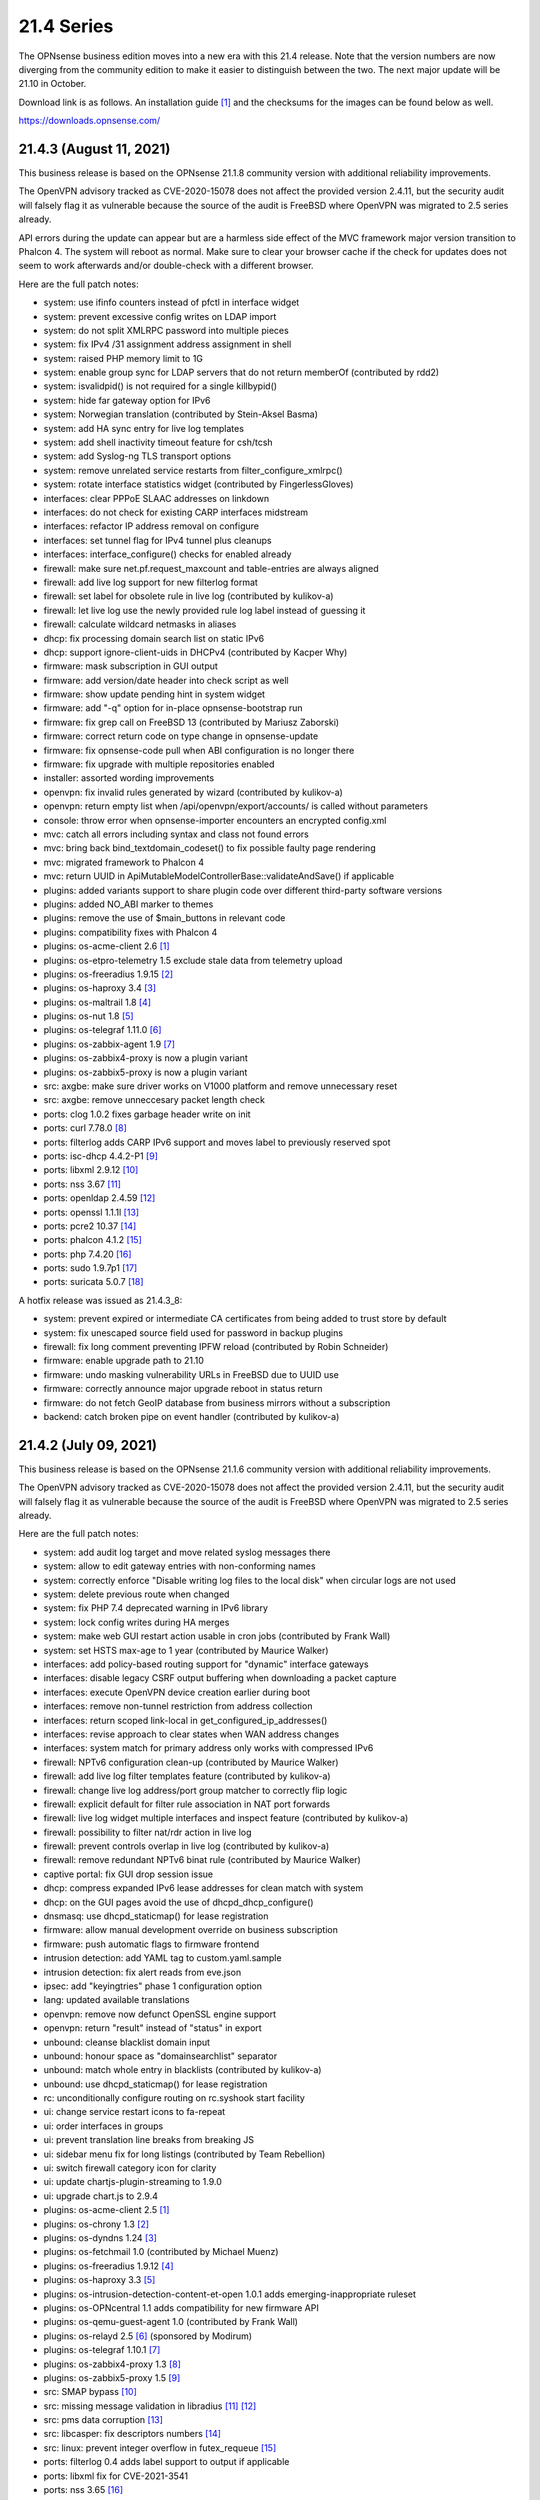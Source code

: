===========================================================================================
21.4  Series
===========================================================================================


The OPNsense business edition moves into a new era with this 21.4 release.
Note that the version numbers are now diverging from the community edition
to make it easier to distinguish between the two.  The next major update
will be 21.10 in October.

Download link is as follows.  An installation guide `[1] <https://docs.opnsense.org/manual/install.html>`__  and the checksums for
the images can be found below as well.

https://downloads.opnsense.com/


--------------------------------------------------------------------------
21.4.3 (August 11, 2021)
--------------------------------------------------------------------------

This business release is based on the OPNsense 21.1.8 community version
with additional reliability improvements.

The OpenVPN advisory tracked as CVE-2020-15078 does not affect the provided
version 2.4.11, but the security audit will falsely flag it as vulnerable
because the source of the audit is FreeBSD where OpenVPN was migrated to 2.5
series already.

API errors during the update can appear but are a harmless side effect of
the MVC framework major version transition to Phalcon 4.  The system will
reboot as normal.  Make sure to clear your browser cache if the check for
updates does not seem to work afterwards and/or double-check with a different
browser.

Here are the full patch notes:

* system: use ifinfo counters instead of pfctl in interface widget
* system: prevent excessive config writes on LDAP import
* system: do not split XMLRPC password into multiple pieces
* system: fix IPv4 /31 assignment address assignment in shell
* system: raised PHP memory limit to 1G
* system: enable group sync for LDAP servers that do not return memberOf (contributed by rdd2)
* system: isvalidpid() is not required for a single killbypid()
* system: hide far gateway option for IPv6
* system: Norwegian translation (contributed by Stein-Aksel Basma)
* system: add HA sync entry for live log templates
* system: add shell inactivity timeout feature for csh/tcsh
* system: add Syslog-ng TLS transport options
* system: remove unrelated service restarts from filter_configure_xmlrpc()
* system: rotate interface statistics widget (contributed by FingerlessGloves)
* interfaces: clear PPPoE SLAAC addresses on linkdown
* interfaces: do not check for existing CARP interfaces midstream
* interfaces: refactor IP address removal on configure
* interfaces: set tunnel flag for IPv4 tunnel plus cleanups
* interfaces: interface_configure() checks for enabled already
* firewall: make sure net.pf.request_maxcount and table-entries are always aligned
* firewall: add live log support for new filterlog format
* firewall: set label for obsolete rule in live log (contributed by kulikov-a)
* firewall: let live log use the newly provided rule log label instead of guessing it
* firewall: calculate wildcard netmasks in aliases
* dhcp: fix processing domain search list on static IPv6
* dhcp: support ignore-client-uids in DHCPv4 (contributed by Kacper Why)
* firmware: mask subscription in GUI output
* firmware: add version/date header into check script as well
* firmware: show update pending hint in system widget
* firmware: add "-q" option for in-place opnsense-bootstrap run
* firmware: fix grep call on FreeBSD 13 (contributed by Mariusz Zaborski)
* firmware: correct return code on type change in opnsense-update
* firmware: fix opnsense-code pull when ABI configuration is no longer there
* firmware: fix upgrade with multiple repositories enabled
* installer: assorted wording improvements
* openvpn: fix invalid rules generated by wizard (contributed by kulikov-a)
* openvpn: return empty list when /api/openvpn/export/accounts/ is called without parameters
* console: throw error when opnsense-importer encounters an encrypted config.xml
* mvc: catch all errors including syntax and class not found errors
* mvc: bring back bind_textdomain_codeset() to fix possible faulty page rendering
* mvc: migrated framework to Phalcon 4
* mvc: return UUID in ApiMutableModelControllerBase::validateAndSave() if applicable
* plugins: added variants support to share plugin code over different third-party software versions
* plugins: added NO_ABI marker to themes
* plugins: remove the use of $main_buttons in relevant code
* plugins: compatibility fixes with Phalcon 4
* plugins: os-acme-client 2.6 `[1] <https://github.com/yetitecnologia/plugins/blob/stable/21.1/security/acme-client/pkg-descr>`__ 
* plugins: os-etpro-telemetry 1.5 exclude stale data from telemetry upload
* plugins: os-freeradius 1.9.15 `[2] <https://github.com/yetitecnologia/plugins/blob/stable/21.1/net/freeradius/pkg-descr>`__ 
* plugins: os-haproxy 3.4 `[3] <https://github.com/yetitecnologia/plugins/blob/stable/21.1/net/haproxy/pkg-descr>`__ 
* plugins: os-maltrail 1.8 `[4] <https://github.com/yetitecnologia/plugins/blob/stable/21.1/security/maltrail/pkg-descr>`__ 
* plugins: os-nut 1.8 `[5] <https://github.com/yetitecnologia/plugins/blob/stable/21.1/sysutils/nut/pkg-descr>`__ 
* plugins: os-telegraf 1.11.0 `[6] <https://github.com/yetitecnologia/plugins/blob/stable/21.1/net-mgmt/telegraf/pkg-descr>`__ 
* plugins: os-zabbix-agent 1.9 `[7] <https://github.com/yetitecnologia/plugins/blob/stable/21.1/net-mgmt/zabbix-agent/pkg-descr>`__ 
* plugins: os-zabbix4-proxy is now a plugin variant
* plugins: os-zabbix5-proxy is now a plugin variant
* src: axgbe: make sure driver works on V1000 platform and remove unnecessary reset
* src: axgbe: remove unneccesary packet length check
* ports: clog 1.0.2 fixes garbage header write on init
* ports: curl 7.78.0 `[8] <https://curl.se/changes.html#7_78_0>`__ 
* ports: filterlog adds CARP IPv6 support and moves label to previously reserved spot
* ports: isc-dhcp 4.4.2-P1 `[9] <https://downloads.isc.org/isc/dhcp/4.4.2-P1/dhcp-4.4.2-P1-RELNOTES>`__ 
* ports: libxml 2.9.12 `[10] <https://gitlab.gnome.org/GNOME/libxml2/-/blob/master/NEWS>`__ 
* ports: nss 3.67 `[11] <https://firefox-source-docs.mozilla.org/security/nss/releases/nss_3_67.html>`__ 
* ports: openldap 2.4.59 `[12] <https://www.openldap.org/software/release/changes.html>`__ 
* ports: openssl 1.1.1l `[13] <https://github.com/openssl/openssl/blob/openssl-3.0/CHANGES.md>`__ 
* ports: pcre2 10.37 `[14] <https://github.com/PCRE2Project/pcre2/releases/tag/pcre2-10.37>`__ 
* ports: phalcon 4.1.2 `[15] <https://github.com/phalcon/cphalcon/releases/tag/v4.1.2>`__ 
* ports: php 7.4.20 `[16] <https://www.php.net/ChangeLog-7.php#7.4.20>`__ 
* ports: sudo 1.9.7p1 `[17] <https://www.sudo.ws/stable.html#1.9.7p1>`__ 
* ports: suricata 5.0.7 `[18] <https://redmine.openinfosecfoundation.org/versions/166>`__ 

A hotfix release was issued as 21.4.3_8:

* system: prevent expired or intermediate CA certificates from being added to trust store by default
* system: fix unescaped source field used for password in backup plugins
* firewall: fix long comment preventing IPFW reload (contributed by Robin Schneider)
* firmware: enable upgrade path to 21.10
* firmware: undo masking vulnerability URLs in FreeBSD due to UUID use
* firmware: correctly announce major upgrade reboot in status return
* firmware: do not fetch GeoIP database from business mirrors without a subscription
* backend: catch broken pipe on event handler (contributed by kulikov-a)



--------------------------------------------------------------------------
21.4.2 (July 09, 2021)
--------------------------------------------------------------------------

This business release is based on the OPNsense 21.1.6 community version
with additional reliability improvements.

The OpenVPN advisory tracked as CVE-2020-15078 does not affect the provided
version 2.4.11, but the security audit will falsely flag it as vulnerable
because the source of the audit is FreeBSD where OpenVPN was migrated to 2.5
series already.

Here are the full patch notes:

* system: add audit log target and move related syslog messages there
* system: allow to edit gateway entries with non-conforming names
* system: correctly enforce "Disable writing log files to the local disk" when circular logs are not used
* system: delete previous route when changed
* system: fix PHP 7.4 deprecated warning in IPv6 library
* system: lock config writes during HA merges
* system: make web GUI restart action usable in cron jobs (contributed by Frank Wall)
* system: set HSTS max-age to 1 year (contributed by Maurice Walker)
* interfaces: add policy-based routing support for "dynamic" interface gateways
* interfaces: disable legacy CSRF output buffering when downloading a packet capture
* interfaces: execute OpenVPN device creation earlier during boot
* interfaces: remove non-tunnel restriction from address collection
* interfaces: return scoped link-local in get_configured_ip_addresses()
* interfaces: revise approach to clear states when WAN address changes
* interfaces: system match for primary address only works with compressed IPv6
* firewall: NPTv6 configuration clean-up (contributed by Maurice Walker)
* firewall: add live log filter templates feature (contributed by kulikov-a)
* firewall: change live log address/port group matcher to correctly flip logic
* firewall: explicit default for filter rule association in NAT port forwards
* firewall: live log widget multiple interfaces and inspect feature (contributed by kulikov-a)
* firewall: possibility to filter nat/rdr action in live log
* firewall: prevent controls overlap in live log (contributed by kulikov-a)
* firewall: remove redundant NPTv6 binat rule (contributed by Maurice Walker)
* captive portal: fix GUI drop session issue
* dhcp: compress expanded IPv6 lease addresses for clean match with system
* dhcp: on the GUI pages avoid the use of dhcpd_dhcp_configure()
* dnsmasq: use dhcpd_staticmap() for lease registration
* firmware: allow manual development override on business subscription
* firmware: push automatic flags to firmware frontend
* intrusion detection: add YAML tag to custom.yaml.sample
* intrusion detection: fix alert reads from eve.json
* ipsec: add "keyingtries" phase 1 configuration option
* lang: updated available translations
* openvpn: remove now defunct OpenSSL engine support
* openvpn: return "result" instead of "status" in export
* unbound: cleanse blacklist domain input
* unbound: honour space as "domainsearchlist" separator
* unbound: match whole entry in blacklists (contributed by kulikov-a)
* unbound: use dhcpd_staticmap() for lease registration
* rc: unconditionally configure routing on rc.syshook start facility
* ui: change service restart icons to fa-repeat
* ui: order interfaces in groups
* ui: prevent translation line breaks from breaking JS
* ui: sidebar menu fix for long listings (contributed by Team Rebellion)
* ui: switch firewall category icon for clarity
* ui: update chartjs-plugin-streaming to 1.9.0
* ui: upgrade chart.js to 2.9.4
* plugins: os-acme-client 2.5 `[1] <https://github.com/yetitecnologia/plugins/blob/stable/21.1/security/acme-client/pkg-descr>`__ 
* plugins: os-chrony 1.3 `[2] <https://github.com/yetitecnologia/plugins/blob/stable/21.1/net/chrony/pkg-descr>`__ 
* plugins: os-dyndns 1.24 `[3] <https://github.com/yetitecnologia/plugins/blob/stable/21.1/dns/dyndns/pkg-descr>`__ 
* plugins: os-fetchmail 1.0 (contributed by Michael Muenz)
* plugins: os-freeradius 1.9.12 `[4] <https://github.com/yetitecnologia/plugins/blob/stable/21.1/net/freeradius/pkg-descr>`__ 
* plugins: os-haproxy 3.3 `[5] <https://github.com/yetitecnologia/plugins/blob/stable/21.1/net/haproxy/pkg-descr>`__ 
* plugins: os-intrusion-detection-content-et-open 1.0.1 adds emerging-inappropriate ruleset
* plugins: os-OPNcentral 1.1 adds compatibility for new firmware API
* plugins: os-qemu-guest-agent 1.0 (contributed by Frank Wall)
* plugins: os-relayd 2.5 `[6] <https://github.com/yetitecnologia/plugins/issues/2232>`__  (sponsored by Modirum)
* plugins: os-telegraf 1.10.1 `[7] <https://github.com/yetitecnologia/plugins/blob/stable/21.1/net-mgmt/telegraf/pkg-descr>`__ 
* plugins: os-zabbix4-proxy 1.3 `[8] <https://github.com/yetitecnologia/plugins/blob/stable/21.1/net-mgmt/zabbix4-proxy/pkg-descr>`__ 
* plugins: os-zabbix5-proxy 1.5 `[9] <https://github.com/yetitecnologia/plugins/blob/stable/21.1/net-mgmt/zabbix5-proxy/pkg-descr>`__ 
* src: SMAP bypass `[10] <https://www.freebsd.org/security/advisories/FreeBSD-SA-21:11.smap.asc>`__ 
* src: missing message validation in libradius `[11] <https://www.freebsd.org/security/advisories/FreeBSD-SA-21:12.libradius.asc>`__  `[12] <https://www.freebsd.org/security/advisories/FreeBSD-EN-21:17.libradius.asc>`__ 
* src: pms data corruption `[13] <https://www.freebsd.org/security/advisories/FreeBSD-EN-21:14.pms.asc>`__ 
* src: libcasper: fix descriptors numbers `[14] <https://www.freebsd.org/security/advisories/EN-21:19.libcasper.asc>`__ 
* src: linux: prevent integer overflow in futex_requeue `[15] <https://www.freebsd.org/security/advisories/EN-21:22.linux_futex.asc>`__ 
* ports: filterlog 0.4 adds label support to output if applicable
* ports: libxml fix for CVE-2021-3541
* ports: nss 3.65 `[16] <https://firefox-source-docs.mozilla.org/security/nss/releases/nss_3_65.html>`__ 
* ports: openssh 8.6p1 `[17] <https://www.openssh.com/txt/release-8.6>`__ 
* ports: php 7.3.28 `[18] <https://www.php.net/ChangeLog-7.php#7.3.28>`__ 
* ports: py-yaml 5.4.1
* ports: sqlite 3.35.5 `[19] <https://sqlite.org/releaselog/3_35_5.html>`__ 
* ports: squid 4.15 `[20] <http://www.squid-cache.org/Versions/v4/squid-4.15-RELEASENOTES.html>`__ 
* ports: sudo 1.9.7 `[21] <https://www.sudo.ws/stable.html#1.9.7>`__ 
* ports: syslog-ng 3.32.1 `[22] <https://github.com/syslog-ng/syslog-ng/releases/tag/syslog-ng-3.32.1>`__ 



--------------------------------------------------------------------------
21.4.1 (June 02, 2021)
--------------------------------------------------------------------------

This business release is based on the OPNsense 21.1.5 community version
with additional reliability improvements.

The OpenVPN advisory tracked as CVE-2020-15078 does not affect the provided
version 2.4.11, but the security audit will falsely flag it as vulnerable
because the source of the audit is FreeBSD where OpenVPN was migrated to 2.5
series already.

Here are the full patch notes:

* system: lighttpd include directory for configuration (contributed by Greelan)
* system: remove /dev/crypto GUI support
* system: add route address family return on dynamic gateway
* system: allow CPU temperature display in Fahrenheit in widget (contributed by Team Rebellion)
* system: performance enhancement for local_sync_accounts()
* system: move extensions out of a certificate DN (contributed by kulikov-a)
* system: fix restore copy in console recovery
* interfaces: treat deprecated addresses as non-primary
* interfaces: improve guess_interface_from_ip() (contributed by vnxme)
* firewall: resolve IP addresses in kernel for force gateway rule
* firewall: use tables in the shaper to avoid breaking ipfw with too many addresses
* firewall: clarify help text for firewall rules traffic direction (contributed by Greelan)
* firewall: sticky filter-rule-association setting for none/pass on copied items
* firewall: copy and paste for alias content (contributed by kulikov-a)
* firewall: improve loopack visibility
* reporting: format 24 hour timestamps in traffic graphs and widget
* dhcp: add dhcpd_staticmap() and fix DHCPv6 leases page with it
* dhcp: add "none" option to gateway setting of static mappings
* firmware: separate update error for "forbidden"
* firmware: update error if upstream core package is missing yet installed
* firmware: opnsense-patch now also invalidates the menu cache
* installer: migrate to scripted solution using bsdinstall
* ipsec: validation to prevent saving of route-based tunnels with "install policy" set
* ipsec: automatic outbound NAT rules missed mobile clients
* ipsec: fix typo in autogenerated rules for virtual IP use
* unbound: prefer domain list over host file format (contributed by Gareth Owen)
* rc: attempt to create /tmp if it does not exist
* rc: add opensolaris module load for ZFS
* rc: reverse list on stop action
* ui: prevent autocomplete in the quick navigation
* plugins: os-bind 1.17 `[1] <https://github.com/yetitecnologia/plugins/blob/stable/21.1/dns/bind/pkg-descr>`__ 
* plugins: os-chrony 1.2 `[2] <https://github.com/yetitecnologia/plugins/blob/stable/21.1/net/chrony/pkg-descr>`__ 
* plugins: os-debug 1.4 changes debugging profile to new version
* plugins: os-freeradius 1.9.11 `[3] <https://github.com/yetitecnologia/plugins/blob/stable/21.1/net/freeradius/pkg-descr>`__ 
* plugins: os-haproxy 3.2 `[4] <https://github.com/yetitecnologia/plugins/blob/stable/21.1/net/haproxy/pkg-descr>`__ 
* plugins: os-intrusion-detection-content-et-open 1.0
* plugins: os-maltrail 1.7 `[5] <https://github.com/yetitecnologia/plugins/blob/stable/21.1/security/maltrail/pkg-descr>`__ 
* plugins: os-netdata 1.1 `[6] <https://github.com/yetitecnologia/plugins/blob/stable/21.1/net-mgmt/netdata/pkg-descr>`__ 
* plugins: os-nginx 1.22 `[7] <https://github.com/yetitecnologia/plugins/blob/stable/21.1/www/nginx/pkg-descr>`__ 
* plugins: os-nginx expected MIME type fix (contributed by Kimotu Bates)
* plugins: os-smart 2.2 JSON conversion (contributed by Arnav Singh)
* plugins: os-telegraf 1.10.0 `[8] <https://github.com/yetitecnologia/plugins/blob/stable/21.1/net-mgmt/telegraf/pkg-descr>`__ 
* plugins: os-theme-rebellion 1.8.7 (contributed by Team Rebellion)
* plugins: os-wireguard 1.6 `[9] <https://github.com/yetitecnologia/plugins/blob/stable/21.1/net/wireguard/pkg-descr>`__ 
* plugins: os-zabbix5-proxy 1.4 `[10] <https://github.com/yetitecnologia/plugins/blob/stable/21.1/net-mgmt/zabbix5-proxy/pkg-descr>`__ 
* src: axgbe: check for IFCAP_VLAN_HWTAGGING when reading descriptor
* src: axgbe: add 1000BASE-BX SFP support
* src: accept_filter: fix filter parameter handling `[11] <https://www.freebsd.org/security/advisories/FreeBSD-SA-21:09.accept_filter.asc>`__ 
* src: vm_fault: shoot down multiply mapped COW source page mappings `[12] <https://www.freebsd.org/security/advisories/FreeBSD-SA-21:08.vm.asc>`__ 
* src: mount: disallow mounting over a jail root `[13] <https://www.freebsd.org/security/advisories/FreeBSD-SA-21:10.jail_mount.asc>`__ 
* src: em: add support for Intel I219 V10 device
* src: em: fix a null de-reference in em_free_pci_resources
* src: bsdinstall: switch to OPNsense branding
* src: race condition in aesni(4) encrypt-then-auth operations `[14] <https://www.freebsd.org/security/advisories/FreeBSD-EN-21:11.aesni.asc>`__ 
* ports: curl 7.77.0 `[15] <https://curl.se/changes.html#7_77_0>`__ 
* ports: dnsmasq 2.85 `[16] <https://www.thekelleys.org.uk/dnsmasq/CHANGELOG>`__ 
* ports: expat 2.4.1
* ports: hyperscan 5.4.0 `[17] <https://github.com/intel/hyperscan/releases/tag/v5.4.0>`__ 
* ports: monit 5.28.0 `[18] <https://mmonit.com/monit/changes/>`__ 
* ports: nettle 3.7.2
* ports: phpseclib 2.0.31 `[19] <https://github.com/phpseclib/phpseclib/releases/tag/2.0.31>`__ 
* ports: pkg 1.16.3


--------------------------------------------------------------------------
21.4 (April 08, 2021)
--------------------------------------------------------------------------

The OPNsense business edition moves into a new era with this 21.4 release.
Note that the version numbers are now diverging from the community edition
to make it easier to distinguish between the two.  The next major update
will be 21.10 in October.

Download link is as follows.  An installation guide `[1] <https://docs.opnsense.org/manual/install.html>`__  and the checksums for
the images can be found below as well.

https://downloads.opnsense.com/

This business release is based on the OPNsense 21.1.4 community version
with additional reliability improvements.

Here are the full patch notes:

* system: use authentication factory for web GUI login
* system: allow case-insensitive matching for LDAP user authentication
* system: removed unused gateway API dashboard feed
* system: removed spurious comma from certificate subject print and unified underlying code
* system: harden web GUI defaults to TLS 1.2 minimum and strong ciphers
* system: generate a better self-signed certificate for web GUI default
* system: allow self-signed renew for web GUI default (using "configctl webgui restart renew")
* system: allow subdirectories in NextCloud backup (contributed by Lorenzo Milesi)
* system: first backup is same as current so ignore it on GUI and console
* system: optionally allow TOTP users to regenerate a token from the password page
* system: set hw.uart.console appropriately
* system: reconfigure routes on bootup
* system: relax gateway name validation
* system: ignore disabled gateways in dpinger services
* system: choose a better bind candidate for IPv4 in dpinger
* system: do not trim string fields in upstream XMLRPC library
* system: fix export API keys reload issue on Safari
* system: retain index after tunables sorting in 21.1.1
* system: fix firewall log widget update on small fixed number of entries
* system: replace traffic graphs in widget using chart.js
* system: make StartTLS work when retrieving LDAP authentication containers (contributed by Christian Brueffer)
* system: fix IPv6 route deletion on status page
* system: prevent duplicate dashboard traffic pollers mangling with the graphs
* system: added cron job "HA update and reconfigure backup"
* system: unify HA sync sections and remove legacy blocks
* system: adapt lighttpd ssl.privkey approach
* system: correctly remove routing entries directly connected to an interface
* system: fix dashboard traffic widget load behaviour (contributed by kulikov-a)
* system: fix dashboard widget title regression
* system: add assorted missing configuration sections for high availability sync
* system: restart web GUI with delay from services to prevent session disconnect
* system: improve error reporting in LDAP authentication (contributed by kulikov-a)
* system: changed USB serial option to use "on" instead of problematic "onifconsole"
* system: ignore garbled data in log lines
* system: fix single core activity display
* system: return authentication errors for RADIUS also
* system: better logic for serial console options -h and -D
* system: reorder loader.conf settings to let tunables override all
* interfaces: defer IPv6 disable in interface code to ensure PPP interfaces do exist
* interfaces: no longer assume configuration-less interfaces can reach static setup code
* interfaces: fix PPP links not linking to its advanced configuration page
* interfaces: read deprecated flag, allow family spec in (-)alias calls
* interfaces: fix address removal in IPv6 CARP case
* interfaces: pick proper route for 6RD and 6to4 tunnels
* interfaces: support 6RD with single /64 prefix (contributed by Marcel Hofer)
* interfaces: work around slow manufacturer lookups in py-netaddr 0.8.0
* interfaces: unhide primary IPv6 in overview page
* interfaces: fix IPv6 misalignment in get_interfaces_info()
* interfaces: correct dhcp6c configuration issue on PPPoE link down (contributed by Team Rebellion)
* interfaces: better primary IPv6 address detection in diagnostic tools
* interfaces: handle disabled interfaces in overview
* interfaces: drop early return in PPPoE link down
* interfaces: remove unused global definitions
* interfaces: immediately enable SLAAC during IPv6 initiation
* interfaces: fix a typo in the GIF setup code
* firewall: support category filters for firewall and NAT rules `[2] <https://github.com/yetitecnologia/core/issues/4587>`__  (sponsored by Modirum)
* firewall: add live log "host", "port" and "not" filters
* firewall: create an appropriate max-mss scrub rule for IPv6
* firewall: fix anti-spoof option for separate bridge interfaces
* firewall: display zeros and sort columns in pfTables (contributed by kulikov-a)
* firewall: relax schedule name validation
* firewall: fix off-by-one error in alias utility listing
* firewall: fix live log matching with "or" and empty filter (contributed by kulikov-a)
* firewall: change order of shaper delay parameter to prevent parser errors
* firewall: fix multiple PHP warnings regarding category additions
* firewall: fix icon toggle for block and reject (contributed by ElJeffe)
* firewall: typo in outbound alias use (contributed by kulikov-a)
* firewall: rules icon color after toggle fix (contributed by kulikov-a)
* firewall: allow to select rules with no category set
* firewall: sort pfTable results before slice (contributed by kulikov-a)
* firewall: make categories work with numbers only (contributed kulikov-a)
* reporting: prevent calling top talkers when no interfaces are selected
* reporting: cleanup deselected interface rows in top talkers
* reporting: prevent NetFlow crash when interface number is missing
* reporting: fix sidebar menu collapse for NetFlow link (contributed by Maurice Walker)
* reporting: prevent crash when NetFlow attributes are missing
* reporting: aggregate iftop results for traffic graphs
* reporting: skip damaged NetFlow records
* captive portal: validate that static IP address exists when writing the configuration
* dhcp: hostname validation now includes domain
* dhcp: use same logic as menu figuring out if DHCPv6 page is reachable from leases
* dhcp: correct DHCPv6 custom options unsigned integer field (contributed by Team Rebellion)
* dhcp: added toggle for disabling RDNSS in router advertisements (contributed by Team Rebellion)
* dhcp: removed the need for a static IPv4 being outside of the pool (contributed by Gauss23)
* dhcp: add min-secs option for each subnet (contributed by vnxme)
* dhcp: correct help text for IPv6 ranges (contributed by Team Rebellion)
* dhcp: remove obsolete subnet validation for static entries
* dnsmasq: remove advanced configuration in favour of plugin directory
* dnsmasq: use domain override for static hosts
* firmware: disable autoscroll if client position differs
* firmware: remove spurious \*.pkgsave files and offload post install bits to rc.syshook
* firmware: repair display of removed packages during release type transition
* firmware: add ability to run audits from the console
* firmware: show repository in package and plugin overviews
* firmware: opnsense-update -t option executes after -p making it possible to run them at once
* firmware: opnsense-update -t option now also uses recovery code introduced recently for -p
* firmware: opnsense-update -vR no longer emits "unknown" if no version was found
* firmware: opnsense-verify -l option lists enabled package repositories
* firmware: add crypto package to health check
* firmware: fix two JS tracker bugs
* firmware: assorted non-breaking changes for upcoming firmware revamp
* firmware: add product status backend for upcoming firmware page redesign
* firmware: opnsense-code will now check out the default release branch
* firmware: opnsense-update adds "-R" option for major release selection
* firmware: opnsense-update will now update repositories if out of sync
* firmware: opnsense-update will attempt to recover from fatal pkg behaviour
* firmware: opnsense-update now correctly redirects stderr on major upgrades
* firmware: opnsense-update now retains vital flag on faulty release type transition
* firmware: opnsense-bootstrap shellcheck audit (contributed by Michael Adams)
* firmware: revamp the UI and API
* firmware: revoke old business key
* firmware: fix compatibility regression with IE 11
* firmware: refine missing/invalid signature message during health check (contributed by Erik Inge Bolso)
* firmware: zap changelog remove description (contributed by Jacek Tomasiak)
* firmware: make status API endpoint synchronous when using POST
* firmware: migrate subscription to business release package
* firmware: fix bug with subscription read from mirror URL
* intrusion detection: replace file-based policy changes with detailed filters
* intrusion detection: prevent flowbits:noalert from being dropped
* intrusion detection: fix policies not matching categories
* intrusion detection: clean up rule based additions to prevent collisions with the new policies
* intrusion detection: add new Abuse.ch feed ThreatFox to detect indicators of compromise
* intrusion detection: make manual rule status boolean for policies (contributed by kulikov-a)
* ipsec: NAT with multiple phase 2 `[3] <https://github.com/yetitecnologia/core/issues/4460>`__  (sponsored by m.a.x. it)
* ipsec: prevent VTI interface to hit spurious 32768 limit
* ipsec: allow mixed IPv4/IPv6 for VTI
* ipsec: phase2 local/remote network check does not apply on VTI interfaces
* ipsec: calculate netmask for provided tunnel addresses when using VTI
* ipsec: do not pin reqid in case of mobile connections
* monit: minor bugfixes and UI changes (contributed by Manuel Faux)
* openvpn: added toggle for block-outside-dns (contributed by Julio Camargo)
* openvpn: hide "openvpn_add_dhcpopts" fields when not parsed via the backend
* openvpn: extend compression options (contributed by vnxme)
* openvpn: remove checks for NTP servers 3 and 4 (contributed by Christian Brueffer)
* unbound: allow /0 in ACL network
* unbound: default to SO_REUSEPORT
* unbound: update documentation URL (contributed by xorbital)
* unbound: handle DHCP client expiring and returning (contributed by Gareth Owen)
* unbound: Fix PTR records for DHCP endpoints (contributed by Gareth Owen)
* web proxy: add GSuite and YouTube filtering (contributed by Julio Camargo)
* web proxy: fix ownership issue on template directory
* mvc: do not discard valid application/json content type headers
* mvc: make sure isArraySequential() is only true on array input
* mvc: speed up processing time when over 2000 users are selected in a group
* mvc: add locking in JsonKeyValueStoreField type
* mvc: change LOG_LOCAL4 to LOG_LOCAL2 in base model
* images: use UFS2 as the default for nano, serial and vga
* images: support UEFI boot in serial image
* rc: opnsense-beep utility wrapper including manual page
* rc: support reading JSON metadata from plugin version files
* ui: add tooltips for service control widget
* ui: move sidebar stage from session to local storage
* ui: upgrade Tokenize2 to v1.3.3
* ui: format packet count with toLocaleString() in interface statistics widget (contributed by bleetsheep)
* ui: add compatibility for JS replaceAll() function
* ui: refactor bootgrid usage in ARP, NDP, captive portal session, system activity and routes
* ui: align layouts of select_multiple and dropdown types
* ui: use HTTPS everywhere (contributed by Robin Schneider)
* ui: bootgrid translation compatibility with Internet Explorer 11 (contributed by kulikov-a)
* plugins: increase revision number for all plugins to force installation of metadata added in 21.1.1
* plugins: provide JSON metadata in plugin version files
* plugins: add service annotations to supported plugins
* plugins: os-acme-client 2.4 `[4] <https://github.com/yetitecnologia/plugins/blob/stable/21.1/security/acme-client/pkg-descr>`__ 
* plugins: os-bind 1.16 `[5] <https://github.com/yetitecnologia/plugins/blob/stable/21.1/dns/bind/pkg-descr>`__ 
* plugins: os-dyndns GratisDNS apex domain fix (contributed by Fredrik Rambris)
* plugins: os-freeradius 1.9.10 `[6] <https://github.com/yetitecnologia/plugins/blob/stable/21.1/net/freeradius/pkg-descr>`__ 
* plugins: os-frr 1.21 `[7] <https://github.com/yetitecnologia/plugins/blob/stable/21.1/net/frr/pkg-descr>`__ 
* plugins: os-haproxy 3.1 `[8] <https://github.com/yetitecnologia/plugins/blob/stable/21.1/net/haproxy/pkg-descr>`__ 
* plugins: os-maltrail 1.6 `[9] <https://github.com/yetitecnologia/plugins/blob/stable/21.1/security/maltrail/pkg-descr>`__  (contributed by jkellerer)
* plugins: os-nginx 1.21 `[10] <https://github.com/yetitecnologia/plugins/blob/stable/21.1/www/nginx/pkg-descr>`__ 
* plugins: os-node_exporter 1.1 `[11] <https://github.com/yetitecnologia/plugins/blob/stable/21.1/sysutils/node_exporter/pkg-descr>`__ 
* plugins: os-postfix 1.18 `[12] <https://github.com/yetitecnologia/plugins/blob/stable/21.1/mail/postfix/pkg-descr>`__ 
* plugins: os-rspamd 1.11 `[13] <https://github.com/yetitecnologia/plugins/blob/stable/21.1/mail/rspamd/pkg-descr>`__ 
* plugins: os-smart adds cron jobs for useful actions (contributed by Jacek Tomasiak)
* plugins: os-stunnel 1.0.3 adds client mode (contributed by Nicola Bonavita)
* plugins: os-telegraf 1.9.0 `[14] <https://github.com/yetitecnologia/plugins/blob/stable/21.1/net-mgmt/telegraf/pkg-descr>`__ 
* plugins: os-theme-cicada 1.28 (contributed by Team Rebellion)
* plugins: os-theme-tukan 1.25 (contributed by Team Rebellion)
* plugins: os-theme-vicuna 1.4 (contributed by Team Rebellion)
* plugins: os-wireguard 1.5 `[15] <https://github.com/yetitecnologia/plugins/blob/stable/21.1/net/wireguard/pkg-descr>`__ 
* plugins: os-wol 2.4 fixes dashboard widget (contributed by kulikov-a)
* src: fix AES-CCM requests with an AAD size smaller than a single block
* src: introduce HARDEN_KLD to ensure DTrace functionality
* src: refine pf_route\* behaviour in PF_DUPTO case for shared forwarding
* src: assorted upstream fixes for ipfw, iflib, multicast processing and pf
* src: netmap tun(4) support adds pseudo addresses to ethernet header emulation (contributed by Sunny Valley Networks)
* src: add a manual page for axp(4) / AMD 10G Ethernet driver
* src: fix traffic graph not showing bandwidth when IPS is enabled
* src: panic when destroying VNET and epair simultaneously `[16] <https://www.freebsd.org/security/advisories/FreeBSD-EN-21:03.vnet.asc>`__ 
* src: uninitialized file system kernel stack leaks `[17] <https://www.freebsd.org/security/advisories/FreeBSD-SA-21:01.fsdisclosure.asc>`__ 
* src: Xen guest-triggered out of memory `[18] <https://www.freebsd.org/security/advisories/FreeBSD-SA-21:02.xenoom.asc>`__ 
* src: update timezone database information `[19] <https://www.freebsd.org/security/advisories/FreeBSD-EN-21:01.tzdata.asc>`__ 
* src: jail: Handle a possible race between jail_remove(2) and fork(2) `[20] <https://www.freebsd.org/security/advisories/FreeBSD-SA-21:04.jail_remove.asc>`__ 
* src: jail: Change both root and working directories in jail_attach(2) `[21] <https://www.freebsd.org/security/advisories/FreeBSD-SA-21:05.jail_chdir.asc>`__ 
* src: x86: free microcode memory later `[22] <https://www.freebsd.org/security/advisories/FreeBSD-EN-21:06.microcode.asc>`__ 
* src: xen-blkback: fix leak of grant maps on ring setup failure `[23] <https://www.freebsd.org/security/advisories/FreeBSD-SA-21:06.xen.asc>`__ 
* src: rtsold: auto-probe point to point interfaces
* src: growfs: update check-hash when doing large filesystem expansions
* src: axgbe: change default parameters to prevent manual tunable settings
* src: arp: avoid segfaulting due to out-of-bounds memory access
* src: fix multiple OpenSSL vulnerabilities `[24] <https://www.freebsd.org/security/advisories/FreeBSD-SA-21:07.openssl.asc>`__ 
* src: axgbe: enable receive all mode to bypass the MAC filter to avoid dropping CARP MAC addresses
* ports: ca_root_nss / nss 3.63 `[25] <https://firefox-source-docs.mozilla.org/security/nss/releases/nss_3_63.html>`__ 
* ports: curl 7.75.0 `[26] <https://curl.se/changes.html#7_75_0>`__ 
* ports: dnsmasq 2.84 `[27] <https://www.thekelleys.org.uk/dnsmasq/CHANGELOG>`__ 
* ports: igmpproxy 0.3 `[28] <https://github.com/pali/igmpproxy/releases/tag/0.3>`__ 
* ports: krb5 1.19.1 `[29] <https://web.mit.edu/kerberos/krb5-1.19/>`__ 
* ports: libressl 3.2.5 `[30] <https://ftp.openbsd.org/pub/OpenBSD/LibreSSL/libressl-3.2.5-relnotes.txt>`__ 
* ports: lighttpd 1.4.59 `[31] <http://www.lighttpd.net/2021/2/2/1.4.59/>`__ 
* ports: monit 5.27.2 `[32] <https://mmonit.com/monit/changes/>`__ 
* ports: openldap 2.4.58 `[33] <https://www.openldap.org/software/release/changes.html>`__ 
* ports: openssh fix for double free in ssh-agent `[34] <https://ftp.openbsd.org/pub/OpenBSD/patches/6.8/common/015_sshagent.patch.sig>`__ 
* ports: openssl 1.1.1k `[35] <https://github.com/openssl/openssl/blob/openssl-3.0/CHANGES.md>`__ 
* ports: perl 5.32.1 `[36] <https://perldoc.perl.org/5.32.1/perldelta>`__ 
* ports: php 7.3.27 `[37] <https://www.php.net/ChangeLog-7.php#7.3.27>`__ 
* ports: pkg now provides fallback for version mismatch on pkg-add
* ports: py-netaddr 0.8.0 `[38] <https://netaddr.readthedocs.io/en/latest/changes.html#release-0-8-0>`__ 
* ports: python 3.7.10 `[39] <https://docs.python.org/release/3.7.10/whatsnew/changelog.html>`__ 
* ports: sqlite 3.34.1 `[40] <https://sqlite.org/releaselog/3_34_1.html>`__ 
* ports: squid 4.14 `[41] <http://www.squid-cache.org/Versions/v4/squid-4.14-RELEASENOTES.html>`__ 
* ports: sudo 1.9.6p1 `[42] <https://www.sudo.ws/stable.html#1.9.6p1>`__ 
* ports: suricata 5.0.6 `[43] <https://suricata-ids.org/2021/03/02/suricata-6-0-2-and-5-0-6-released/>`__ 
* ports: syslog-ng 3.31.2 `[44] <https://github.com/syslog-ng/syslog-ng/releases/tag/syslog-ng-3.31.2>`__ 
* ports: unbound 1.13.1 `[45] <https://nlnetlabs.nl/projects/unbound/download/#unbound-1-13-1>`__ 
* ports: wpa_supplicant p2p vulnerability `[46] <https://w1.fi/security/2021-1/wpa_supplicant-p2p-provision-discovery-processing-vulnerability.txt>`__ 

The public key for the 21.4 series is:

.. code-block::

    # -----BEGIN PUBLIC KEY-----
    # MIICIjANBgkqhkiG9w0BAQEFAAOCAg8AMIICCgKCAgEAtiv4C8TPBnVAxUS+xW3W
    # uYhAOuLCZPA6F22Qatit4PVHI7AzfLbGjCQFZqjO+HRPVCmeiyggQWE4ZBOQrhbq
    # Em/NqmnDVos2rdGfEvp5miY4fstebtHI9CPv26QswgO7bsoJuCUoSmtGTbgNXyaF
    # ueNYTSXNEpWu35tQS830NCLW5Y6elfK99gxmNChlGdlz0wchaSA+myR6xH+TUw8L
    # D+87Tny/R2guC9Q0XnsKpKeOMxkNh0X3H0GsmcWmyV0rGAiMh6GuJXIN/yhNMkaD
    # wuHomqxd1OAyGLz9BjDNRKZ+b+y0iVpEx3qsDWlradtf8sUKZHJ96lf0jCRhEPvl
    # v1+QkAOzsauWBr3UtFbkKfHONpuwb5XVNgAJzFIRrnGhmWRXD7liiShOP4O+KBP1
    # Dzxs/X0plXgX2hOgzMbtgCMj4M1sV5HhKUrwiyqBpoe5nESJVrQ/DxETwEZIFoHy
    # hwQxd/DDp7uJmZlCkveuZeUAo7pfTUVchDpe2GB54bHEhIn3OES93PURMQtQxB12
    # mubV52vcfvzLnbv5FL5lMK/cgl64ip2bRu1jcB3wsKrKcGyUbtYJQDnHpowWrs5h
    # RdMHSfLyaC8ROMKhZmJTe141wr5p8d+NmgjlDblnNmUJ0jHVJeP0+RO/OcY/o3Zt
    # 2MxL1Yp2cUu2l1HEmyrCsIcCAwEAAQ==
    # -----END PUBLIC KEY-----



.. code-block::

    # SHA256 (OPNsense-business-21.4-OpenSSL-dvd-amd64.iso.bz2) = c7d5ff7e98af2be042b62b452aa4acfc38c00719bd739eb1e88c036ee612fbfd
    # SHA256 (OPNsense-business-21.4-OpenSSL-nano-amd64.img.bz2) = 6201854edbdf8d08a03a85d2ec41dffb1cd19a68da9ee293d7268371d583e0c1
    # SHA256 (OPNsense-business-21.4-OpenSSL-serial-amd64.img.bz2) = 6b33e1d9bcc5491286643200f4832040920bbc44fc8af67f895f16ef87c83a9b
    # SHA256 (OPNsense-business-21.4-OpenSSL-vga-amd64.img.bz2) = 516eac14099ff10a9b8616780b0fe3418cef6d684cc1a994d77fa930e0989e7e
